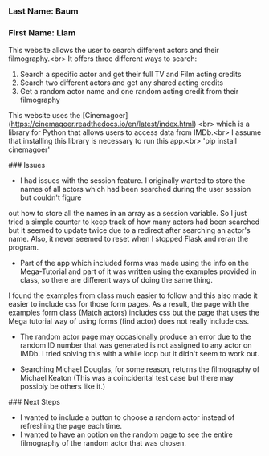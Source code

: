 *** Last Name: Baum
*** First Name: Liam

# Flask app: Actor Search website

This website allows the user to search different actors and their filmography.<br>
It offers three different ways to search:
1. Search a specific actor and get their full TV and Film acting credits
2. Search two different actors and get any shared acting credits
3. Get a random actor name and one random acting credit from their filmography

This website uses the [Cinemagoer](https://cinemagoer.readthedocs.io/en/latest/index.html) <br>
which is a library for Python that allows users to access data from IMDb.<br>
I assume that installing this library is necessary to run this app.<br>
'pip install cinemagoer'

### Issues
- I had issues with the session feature. I originally wanted to store the names of all actors which had been searched during the user session but couldn't figure
out how to store all the names in an array as a session variable. So I just tried a simple counter to keep track of how many actors had been searched but it seemed to update twice
due to a redirect after searching an actor's name. Also, it never seemed to reset when I stopped Flask and reran the program.

- Part of the app which included forms was made using the info on the Mega-Tutorial and part of it was written using the examples provided in class, so there are different ways of doing the same thing.
I found the examples from class much easier to follow and this also made it easier to include css for those form pages. As a result, the page with the examples form class (Match actors) includes css
but the page that uses the Mega tutorial way of using forms (find actor) does not really include css.

- The random actor page may occasionally produce an error due to the random ID number that was generated is not assigned to any actor on IMDb. I tried solving this with a while loop but it didn't seem to work out.

- Searching Michael Douglas, for some reason, returns the filmography of Michael Keaton (This was a coincidental test case but there may possibly be others like it.)

### Next Steps
- I wanted to include a button to choose a random actor instead of refreshing the page each time.
- I wanted to have an option on the random page to see the entire filmography of the random actor that was chosen.
